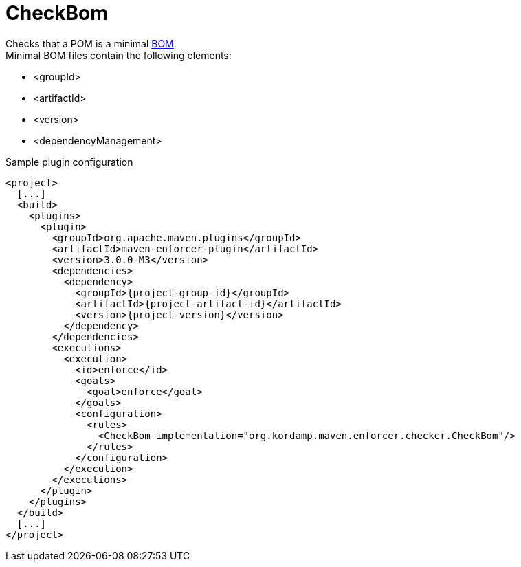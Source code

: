 
= CheckBom

Checks that a POM is a minimal link:http://maven.apache.org/guides/introduction/introduction-to-dependency-mechanism.html#importing-dependencies[BOM]. +
Minimal BOM files contain the following elements:

 * <groupId>
 * <artifactId>
 * <version>
 * <dependencyManagement>

Sample plugin configuration

[source,xml,options="nowrap"]
[subs="attributes,verbatim"]
----
<project>
  [...]
  <build>
    <plugins>
      <plugin>
        <groupId>org.apache.maven.plugins</groupId>
        <artifactId>maven-enforcer-plugin</artifactId>
        <version>3.0.0-M3</version>
        <dependencies>
          <dependency>
            <groupId>{project-group-id}</groupId>
            <artifactId>{project-artifact-id}</artifactId>
            <version>{project-version}</version>
          </dependency>
        </dependencies>
        <executions>
          <execution>
            <id>enforce</id>
            <goals>
              <goal>enforce</goal>
            </goals>
            <configuration>
              <rules>
                <CheckBom implementation="org.kordamp.maven.enforcer.checker.CheckBom"/>
              </rules>
            </configuration>
          </execution>
        </executions>
      </plugin>
    </plugins>
  </build>
  [...]
</project>
----

